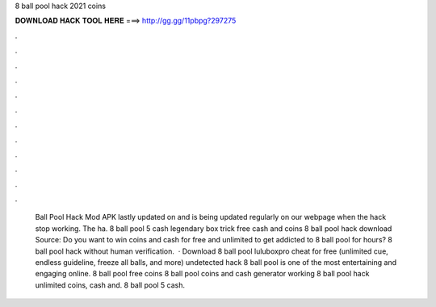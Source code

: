 8 ball pool hack 2021 coins

𝐃𝐎𝐖𝐍𝐋𝐎𝐀𝐃 𝐇𝐀𝐂𝐊 𝐓𝐎𝐎𝐋 𝐇𝐄𝐑𝐄 ===> http://gg.gg/11pbpg?297275

.

.

.

.

.

.

.

.

.

.

.

.

 Ball Pool Hack Mod APK lastly updated on and is being updated regularly on our webpage when the hack stop working. The ha. 8 ball pool 5 cash legendary box trick free cash and coins 8 ball pool hack download Source:  Do you want to win coins and cash for free and unlimited to get addicted to 8 ball pool for hours? 8 ball pool hack without human verification.  · Download 8 ball pool luluboxpro cheat for free (unlimited cue, endless guideline, freeze all balls, and more) undetected hack 8 ball pool is one of the most entertaining and engaging online. 8 ball pool free coins  8 ball pool coins and cash generator working 8 ball pool hack unlimited coins, cash and. 8 ball pool 5 cash.